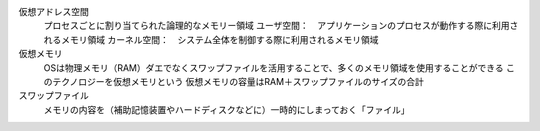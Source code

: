 仮想アドレス空間
    プロセスごとに割り当てられた論理的なメモリー領域
    ユーザ空間：　アプリケーションのプロセスが動作する際に利用されるメモリ領域
    カーネル空間：　システム全体を制御する際に利用されるメモリ領域

仮想メモリ
    OSは物理メモリ（RAM）ダエでなくスワップファイルを活用することで、多くのメモリ領域を使用することができる
    このテクノロジーを仮想メモリという
    仮想メモリの容量はRAM＋スワップファイルのサイズの合計

スワップファイル
    メモリの内容を（補助記憶装置やハードディスクなどに）一時的にしまっておく「ファイル」